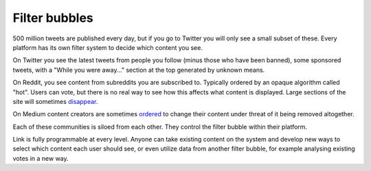 .. _filter_bubbles:

##############
Filter bubbles
##############

500 million tweets are published every day, but if you go to Twitter you will only see a small subset of these. Every platform has its own filter system to decide which content you see.

On Twitter you see the latest tweets from people you follow (minus those who have been banned), some sponsored tweets, with a "While you were away..." section at the top generated by unknown means.

On Reddit, you see content from subreddits you are subscribed to. Typically ordered by an opaque algorithm called "hot". Users can vote, but there is no real way to see how this affects what content is displayed. Large sections of the site will sometimes `disappear <https://www.youtube.com/watch?v=ub0JDnaU9UA>`_.

On Medium content creators are sometimes `ordered <https://medium.com/@nuckable/the-post-stays-up-except-when-it-criticizes-another-company-our-founder-has-helped-create-9c524abe011e#.2s6up0a4z>`_ to change their content under threat of it being removed altogether.

Each of these communities is siloed from each other. They control the filter bubble within their platform.

Link is fully programmable at every level. Anyone can take existing content on the system and develop new ways to select which content each user should see, or even utilize data from another filter bubble, for example analysing existing votes in a new way.
